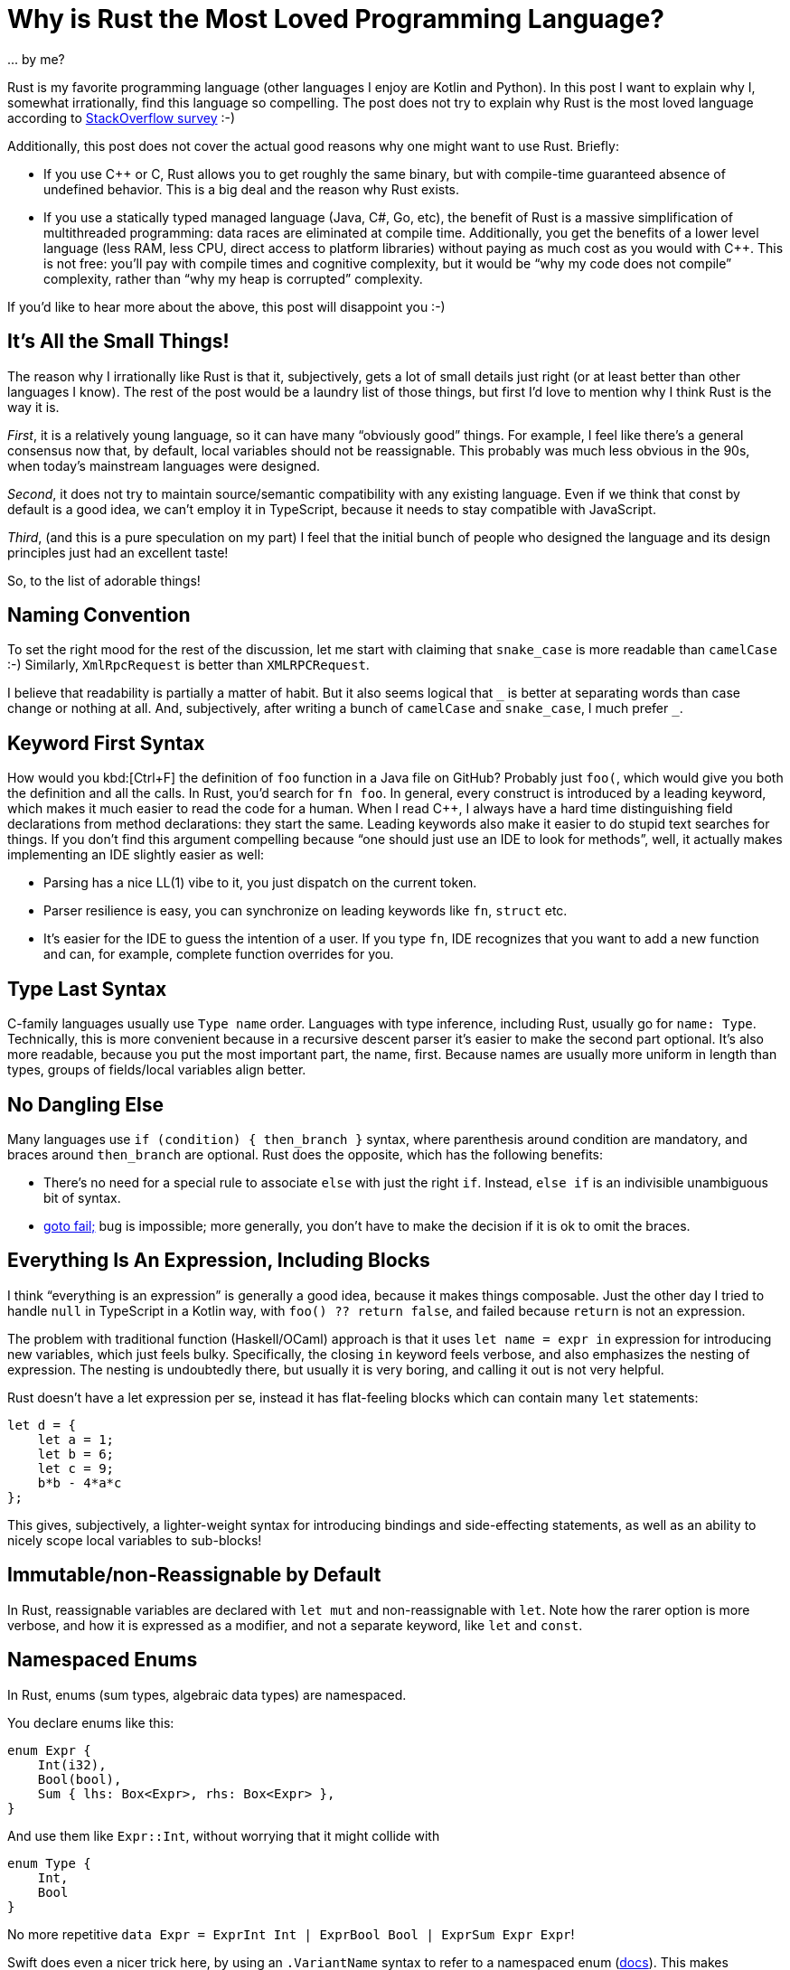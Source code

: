 = Why is Rust the Most Loved Programming Language?
:page-layout: post

\... by me?

Rust is my favorite programming language (other languages I enjoy are Kotlin and Python).
In this post I want to explain why I, somewhat irrationally, find this language so compelling.
The post does not try to explain why Rust is the most loved language according to
https://insights.stackoverflow.com/survey/2019#most-loved-dreaded-and-wanted[StackOverflow survey] :-)

Additionally, this post does not cover the actual good reasons why one might want to use Rust.
Briefly:

* If you use C++ or C, Rust allows you to get roughly the same binary, but with compile-time guaranteed absence of undefined behavior.
  This is a big deal and the reason why Rust exists.
* If you use a statically typed managed language (Java, C#, Go, etc), the benefit of Rust is a massive simplification of multithreaded programming: data races are eliminated at compile time.
  Additionally, you get the benefits of a lower level language (less RAM, less CPU, direct access to platform libraries) without paying as much cost as you would with C++.
  This is not free: you'll pay with compile times and cognitive complexity, but it would be "`why my code does not compile`" complexity, rather than "`why my heap is corrupted`" complexity.

If you'd like to hear more about the above, this post will disappoint you :-)

== It's All the Small Things!

The reason why I irrationally like Rust is that it, subjectively, gets a lot of small details just right (or at least better than other languages I know).
The rest of the post would be a laundry list of those things, but first I'd love to mention why I think Rust is the way it is.

_First_, it is a relatively young language, so it can have many "`obviously good`" things.
For example, I feel like there's a general consensus now that, by default, local variables should not be reassignable.
This probably was much less obvious in the 90s, when today's mainstream languages were designed.

_Second_, it does not try to maintain source/semantic compatibility with any existing language.
Even if we think that const by default is a good idea, we can't employ it in TypeScript, because it needs to stay compatible with JavaScript.

_Third_, (and this is a pure speculation on my part) I feel that the initial bunch of people who designed the language and its design principles just had an excellent taste!

So, to the list of adorable things!

== Naming Convention

To set the right mood for the rest of the discussion, let me start with claiming that `snake_case` is more readable than `camelCase` :-)
Similarly, `XmlRpcRequest` is better than `XMLRPCRequest`.

I believe that readability is partially a matter of habit.
But it also seems logical that `_` is better at separating words than case change or nothing at all.
And, subjectively, after writing a bunch of `camelCase` and `snake_case`, I much prefer `+_+`.

== Keyword First Syntax

How would you kbd:[Ctrl+F] the definition of `foo` function in a Java file on GitHub?
Probably just `foo(`, which would give you both the definition and all the calls.
In Rust, you'd search for `fn foo`.
In general, every construct is introduced by a leading keyword, which makes it much easier to read the code for a human.
When I read C++, I always have a hard time distinguishing field declarations from method declarations: they start the same.
Leading keywords also make it easier to do stupid text searches for things.
If you don't find this argument compelling because "`one should just use an IDE to look for methods`", well, it actually makes implementing an IDE slightly easier as well:

* Parsing has a nice LL(1) vibe to it, you just dispatch on the current token.
* Parser resilience is easy, you can synchronize on leading keywords like `fn`, `struct` etc.
* It's easier for the IDE to guess the intention of a user.
  If you type `fn`, IDE recognizes that you want to add a new function and can, for example, complete function overrides for you.

== Type Last Syntax

C-family languages usually use `Type name` order.
Languages with type inference, including Rust, usually go for `name: Type`.
Technically, this is more convenient because in a recursive descent parser it's easier to make the second part optional.
It's also more readable, because you put the most important part, the name, first.
Because names are usually more uniform in length than types, groups of fields/local variables align better.

== No Dangling Else

Many languages use `if (condition) { then_branch }` syntax, where parenthesis around condition are mandatory, and braces around `then_branch` are optional.
Rust does the opposite, which has the following benefits:

* There's no need for a special rule to associate `else` with just the right `if`. Instead, `else if` is an indivisible unambiguous bit of syntax.
* https://www.imperialviolet.org/2014/02/22/applebug.html[goto fail;] bug is impossible; more generally, you don't have to make the decision if it is ok to omit the braces.

== Everything Is An Expression, Including Blocks

I think "`everything is an expression`" is generally a good idea, because it makes things composable.
Just the other day I tried to handle `null` in TypeScript in a Kotlin way, with `foo() ?? return false`, and failed because `return` is not an expression.

The problem with traditional function (Haskell/OCaml) approach is that it uses `let name = expr in` expression for introducing new variables, which just feels bulky.
Specifically, the closing `in` keyword feels verbose, and also emphasizes the nesting of expression.
The nesting is undoubtedly there, but usually it is very boring, and calling it out is not very helpful.

Rust doesn't have a let expression per se, instead it has flat-feeling blocks which can contain many `let` statements:

[source,rust]
----
let d = {
    let a = 1;
    let b = 6;
    let c = 9;
    b*b - 4*a*c
};
----

This gives, subjectively, a lighter-weight syntax for introducing bindings and side-effecting statements, as well as an ability to nicely scope local variables to sub-blocks!

== Immutable/non-Reassignable by Default

In Rust, reassignable variables are declared with `let mut` and non-reassignable with `let`.
Note how the rarer option is more verbose, and how it is expressed as a modifier, and not a separate keyword, like `let` and `const`.

== Namespaced Enums

In Rust, enums (sum types, algebraic data types) are namespaced.

You declare enums like this:

[source,rust]
----
enum Expr {
    Int(i32),
    Bool(bool),
    Sum { lhs: Box<Expr>, rhs: Box<Expr> },
}
----

And use them like `Expr::Int`, without worrying that it might collide with

[source,rust]
----
enum Type {
    Int,
    Bool
}
----

No more repetitive `data Expr = ExprInt Int | ExprBool Bool | ExprSum Expr Expr`!

Swift does even a nicer trick here, by using an `.VariantName` syntax to refer to a namespaced enum (https://docs.swift.org/swift-book/LanguageGuide/Enumerations.html#ID147[docs]).
This makes matching less verbose and completely dodges the sad Rust ambiguity between constants and bindings:

[source,rust]
----
let x: Option<i32> = Some(92);
match x {
    None => 1,
    none => 2,
}
----

== Syntactic Separation of Fields and Methods

Fields and methods are declared in separate blocks (like in Go):

[source,rust]
----
#[derive(Clone, Copy)]
struct Point {
    x: f64,
    y: f64,
}

impl Point {
    fn distance_to_origin(self) -> f64 {
        let Point { x, y } = self;
        (x*x + y*y).sqrt()
    }
    ...
}
----

This is a **huge** improvement to readability: there are usually far fewer fields than methods, but by looking at the fields you can usually understand which set of methods can exist.

== Integer Types

`u32` and `i64` are shorter and clearer than `unsigned int` or `long`.
`usize` and `isize` cover the most important use case for arch-dependent integer type, and also make it clearer at the type level which things are addresses/indices, and which are quantities.
There's also no question of how integer literals of various types look, it's just `1i8` or `92u64`

The overflow during arithmetic operations is considered a bug, traps in debug builds and wraps in release builds.
However, there's a plethora of methods like `wrapping_add`, `saturating_sub`, etc, so you can exactly specify behavior on overflow in specific cases where it is not a bug.
In general, methods on primitives allow to expose a ton of compiler intrinsics in a systematic way, like `u64::count_ones`.

== Definitive Initialization

Rust uses control flow analysis to check that every local variable is assigned before the first use.
This is a much better default than making this UB, or initializing all locals to some default value.
Additionally, Rust has a first-class support for diverging control flow (`!` type and `loop {}` construct), which protects it from at-a-distance changes like
https://javax0.wordpress.com/2020/01/01/jdk14-instanceof-ea-issue/[this example]
from Java.

Definitive initialization analysis is an interesting example of a language feature which requires relatively high-brow implementation techniques, but whose effects seem very intuitive, almost trivial, to the users of the language.

== Crates

The next two things are actually not so small.

Rust libraries ("crates") don't have names.
More generally, Rust doesn't have any kind of global shared namespace.

This is in contrast to languages which have a concept of library path (`PYTHONPATH`, `classpath`, `-I`).
If you have a library path, you are exposed to name/symbol clashes between libraries.
While a name clash between two libraries seems pretty unlikely, there's a special case where collision happens regularly.
One of your dependencies can depend on `libfoo v1`, and another one on `libfoo v2`.
Usually this means that you either can't use the two libraries together, or need to implement some pretty horrific workarounds.

In Rust the name you use for a library is a property of the dependency edge between upstream and downstream crate.
That is, the single crate can be known under different names in different dependant crates or, vice versa, two different crates might be known under equal names in different parts of the crate graph!
This (and semver discipline, which is a social thing) is the reason why Cargo doesn't suffer from dependency hell as much as some other ecosystems.

== Crate Visibility

Related to the previous point, crates are also an important visibility boundary, which allows you clearly delineate public API **of a library** from implementation details.
This is a major improvement over class-level visibility controls.

It's interesting though that it took Rust two tries to get first-class "`exported from the library`" (`pub`) and "`internal to the library`" (`pub(crate)`) visibilities.
That is also the reason why more restrictive `pub(crate)` is unfortunately longer to write, I wish we used `pub` and `pub*`.

Before 2018 edition, Rust had a simpler and more orthogonal system, where you can only say "`visible in the parent`", which happens to be "`exported`" if the parent is root or is itself exported.
But the old system is less convenient in practice, because you can't look at the declaration and immediately say if it is a part of crate's public API or not.

The next language should use these library-level visibilities from the start.

== Cross Platform Binaries

Rust programs generally just work on Linux, Mac and Windows, and you don't need to install a separate runtime to run them.

== Eq

Equality operator (`==`) is not polymorphic, comparing things of different types (`92 == "the answer"`) is a type error.

== Ord

The canonical comparison function returns an `enum Ordering { Less, Equal, Greater }`, you don't need to override all six comparison operators.
Rust also manages this without introducing a separate `+<=>+` spaceship operator just for this purpose.
And you still can implement fast path for `==` / `!=` checks.

== Debug & Display

Rust defines two ways to turn something into a string: `Display`, which is intended for user-visible strings, and `Debug`, which is generally intended for `printf` debugging.
This is similar to Python's `+__str__+` and `+__repr__+`.

Unlike Python, the compiler derives `Debug` for you.
Being able to inspect all data structures is a huge productivity boost.
I hope some day we'll be able to call custom user-provided `Debug` from a debugger.

A nice bonus is that you can debug-print things in two modes:

* compactly on a single-line
* verbosely, on multiple lines as an indented tree

== Trivial Data Types

Creating simple bag of data types takes almost no syntax, and you can opt-into all kinds of useful extra functionality:

[source,rust]
----
#[derive(
    Debug,
    Clone, Copy,
    PartialEq, Eq,
    PartialOrd, Ord,
    Hash,
    Serialize, Deserialize,
)]
struct Point {
    x: i64,
    y: i64,
}
----

== Strings

Another obvious in retrospect thing.

Strings are represented as utf-8 byte buffers.
The encoding is fixed, can't be changed, and its validity is enforced.
There's no random access to "characters", but you can slice string with a byte index, provided that it doesn't fall in the middle of a multi-byte character.

== assert!

The default `assert!` macro is always enabled.
The flavor which can be disabled with a compilation flag, `debug_assert`, is more verbose.

Discussion on https://www.reddit.com/r/rust/comments/f41ynd/blog_post_why_is_rust_the_most_loved_programming/[/r/rust].
